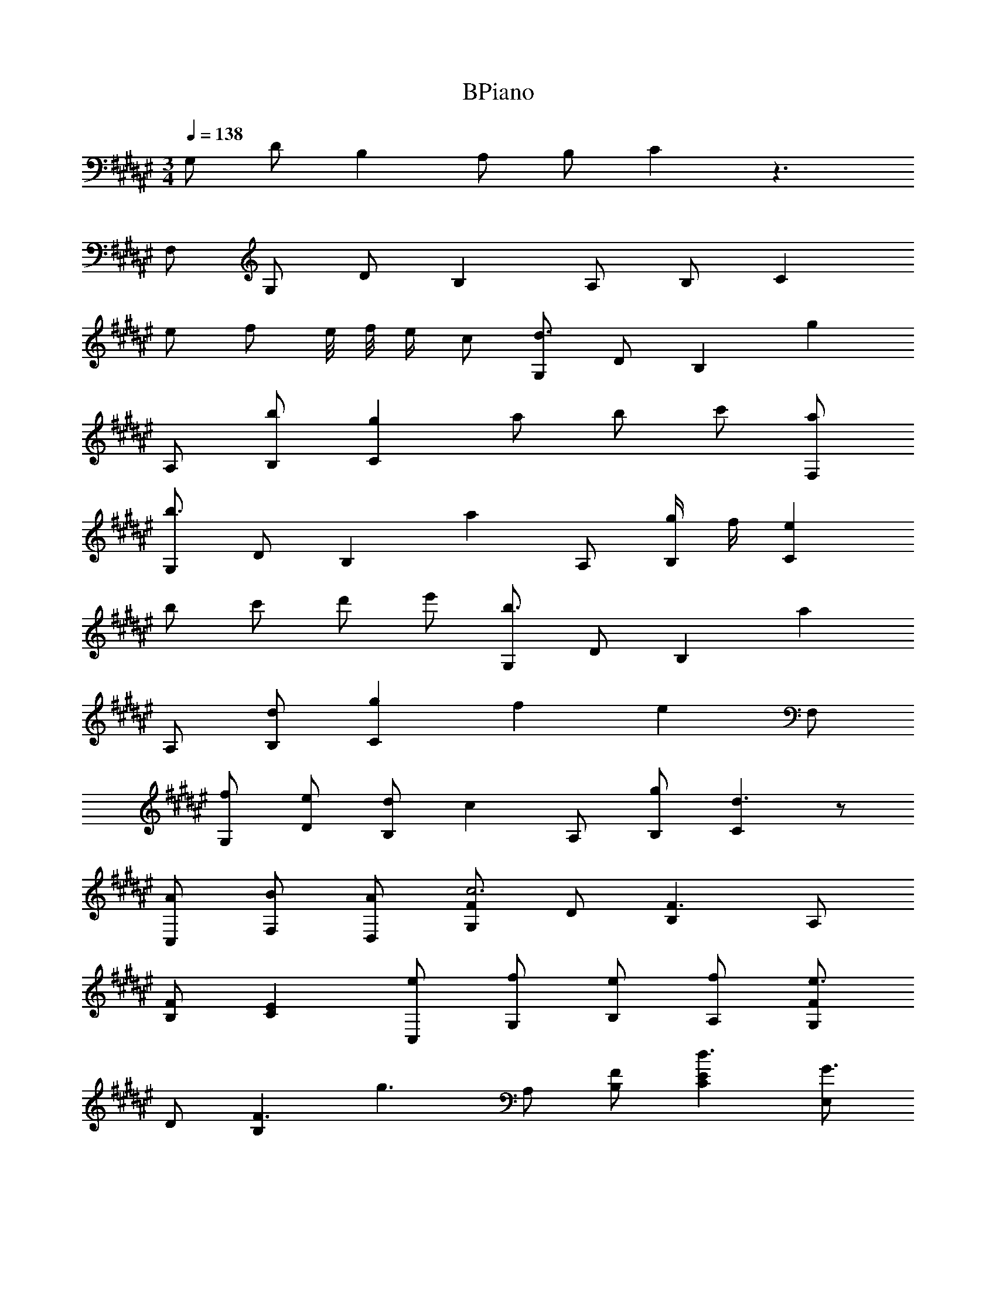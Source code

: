 X: 1
T: BPiano
Z: ABC Generated by Starbound Composer v0.8.6
L: 1/4
M: 3/4
Q: 1/4=138
K: F#
G,/ D/ B, A,/ B,/ C z3/ 
F,/ G,/ D/ B, A,/ B,/ C 
e/ f/ e/8 f/8 e/4 c/ [G,/d3/] D/ [z/B,] [z/g] 
A,/ [b/B,/] [gC] a/ b/ c'/ [a/F,/] 
[G,/b3/] D/ [z/B,] [z/a] A,/ [g/4B,/] f/4 [eC] 
b/ c'/ d'/ e'/ [G,/b3/] D/ [z/B,] [z/a] 
A,/ [d/B,/] [gC] f [z/e] F,/ 
[f/G,/] [e/D/] [d/B,] [z/c] A,/ [g/B,/] [Cd3/] z/ 
[A/C,/] [B/F,/] [A/D,/] [G,/Fc3] D/ [B,F3/] A,/ 
[F/B,/] [EC] [e/C,/] [f/G,/] [e/B,/] [f/A,/] [G,/Fe3/] 
D/ [z/B,F3/] [z/g3/] A,/ [F/B,/] [ECd3/] [E,/G3/] 
[A/C,/] [B/D,/] [A/G/E,/] [G,/Fc3] D/ [B,F3/] A,/ 
[F/B,/] [EC] z/ a/ b/ a/ [G,/Fc'3] 
D/ [B,F3/] A,/ [F/B,/] [EC] z2 
[G,,/FG,d3/] D,/ [z/B,,F3/B,3/] [z/g] A,,/ [F/B,/B,,/b/] [GECC,g] 
a/ [F/G,,/b/] [E/A,,/c'/] [F/F,,/a/] [G,,/FG,b3/] D,/ [z/B,,F3/B,3/] [z/a] 
C,/ [g/4F/B,/D,/] f/4 [GECE,e] [E,/b/] [G/C,/c'/] [F/G,,/d'/] [E/F,,/e'/] 
[G,,/FG,b3/] D,/ [z/B,,F3/B,3/] [z/a] A,,/ [F/B,/B,,/d/] [GECC,g] 
[z/f] [F/G,,/] [E/A,,/e] [F/F,,/] [G,,/f/FG,] [D,/e/] [d/B,,F3/B,3/] [z/c] 
C,/ [F/B,/D,/g/] [GECE,d3/] z/ A/ [G,,/B/] [C,/A/] 
[G,/Fc3] D/ [B,F3/] A,/ [F/B,/] [EC] 
[C,/e/] [G,/f/] [B,/e/] [A,/f/] [G,/Fe3/] D/ [z/B,F3/] [z/g3/] 
A,/ [F/B,/] [ECd3/] [E,/G3/] [C,/A/] [D,/B/] [G/E,/A/] 
[G,/Fc3] D/ [B,F3/] A,/ [F/B,/] [EC] z/ 
[a/a/] [b/b/] [a/a/] [G/fc'3c'3] d/ [Bf3/] A/ 
[f/B/] [ec] z2 [G,,/FG,d3/] 
D,/ [z/B,,F3/B,3/] [z/g] A,,/ [F/B,/B,,/b/] [GECC,g] a/ 
[F/G,,/b/] [E/A,,/c'/] [F/F,,/a/] [G,,/FG,b3/] D,/ [z/B,,F3/B,3/] [z/a] C,/ 
[g/4F/B,/D,/] f/4 [GECE,e] [E,/b/] [G/C,/c'/] [F/G,,/d'/] [E/F,,/e'/] [G,,/FG,b3/] 
D,/ [z/B,,F3/B,3/] [z/a] A,,/ [F/B,/B,,/d/] [GECC,g] [z/f] 
[F/G,,/] [E/A,,/e] [F/F,,/] [G,,/f/FG,] [D,/e/] [d/B,,F3/B,3/] [z/c] C,/ 
[F/B,/D,/g/] [GECE,d3/] z/ [c/A/] [G,,/B/] [C,/f/G/] [G,/Fg3c3] 
D/ [B,F3/] A,/ [F/B,/] [ECg3c3] [C,/e'/] 
[G,/f'/] [B,/f'/e'/] A,/ [G,/Fe'3/g3c3] D/ [z/B,F3/] [z/g'3/] A,/ 
[F/B,/] [ECd'3] z/ [d'/a/A/] [c'/g/B/] [a/e/A/] [A,,/g3/d3/c3] 
E,/ [z/C,] [d/g] [d/A,,/] [g/d/E,/] [A,,/c'g] E,/ [z/gdA,2] 
A/ B/ A/ [^^G,,/c'3/^^f3/c3] =E,/ [z/C,] [z/c'3/f3/] G,,/ 
E,/ [G,,/c'ff3/] E,/ [^^g/=e/^^F,] [^f/c'3/b3/] [^F,/e/] [E,/^^f/] [^G,,/^f3/d3/B4] 
D,/ [z/B,,] [d/f] [d/G,,/] [f/d/D,/] [G,,/dB] D,/ [fdG,A] 
[dBD,B] [F,,/^ecA3/] A,,/ [z/^E,^g3/e3/] B/4 A/4 [^^G/C,] [d/A/A/] 
[ecC,e2] [aeD,] [c'aE,c] [=E,,/b3/g3/d5] D,/ 
[z/B,,3/] [d/g] d/ [b/g/D,/] [bgE,,] [D,g2d2] 
[=e/4G,] d/4 c/ [D,,/a3/c3/d2] C,/ [z/A,,3/] [f/A/] [f/A/A] [a/c/C,/] 
[acA,,F] [fC,^G] [cF,A] [^^g/=E,5c5] ^g/ 
f/ e/ ^^c/ ^c/ B/ ^^G/ ^G/ F/ 
[^^c/4=E/^^C,] ^c/4 [^^C/B/] d/ f/ a/ f/ ^^g/ ^e/ 
d/ f/ a/ f/ g/ =e/ d/ f/ 
a/ f/ g/ e/ d/ f/ a/ f/ 
g/ e/ [d/D,/d/^E6] [a/A,/a/] [c'/c'/F,] [a/a/] [^b/^E,/b/] [^g/F,/g/] 
[d/d/G,] [a/a/] [c'/c'/] [a/a/] [b/b/] [g/g/] [d/D,/d/] [a/A,/a/] 
[c'/c'/F,] [a/a/] [b/E,/b/] [g/F,/g/] [d/d/G,] [a/a/] [c'/c'/] [a/a/] 
[b/b/] [g/g/] 
